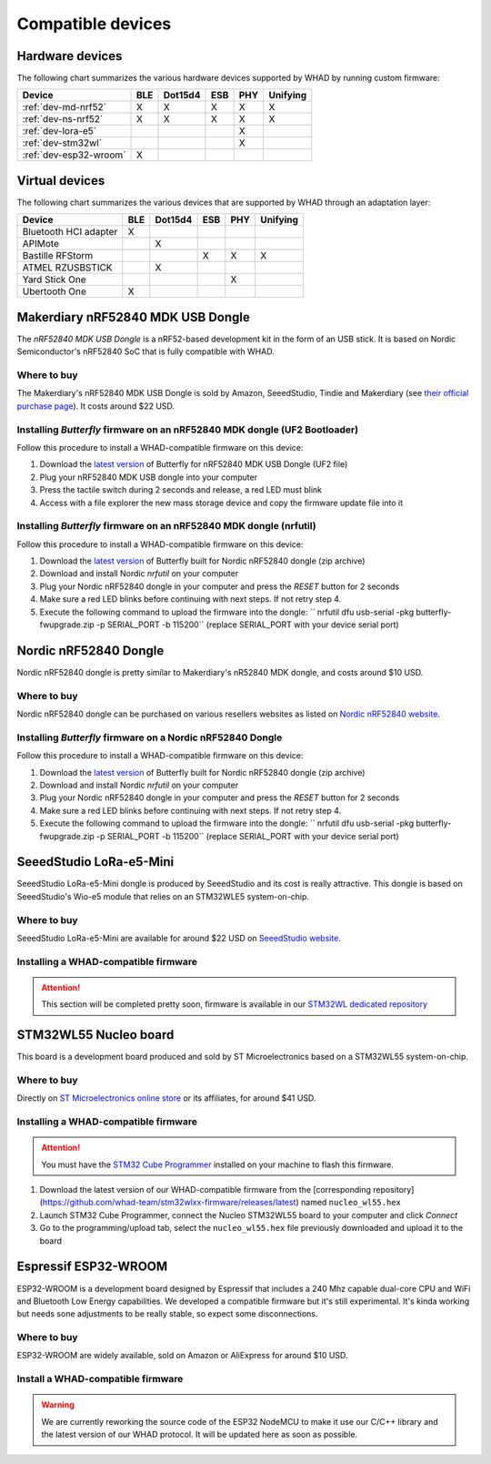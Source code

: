 Compatible devices
==================

Hardware devices
----------------

The following chart summarizes the various hardware devices supported by WHAD
by running custom firmware:

+--------------------------+-----+---------+-----+-----+----------+
| Device                   | BLE | Dot15d4 | ESB | PHY | Unifying |
+==========================+=====+=========+=====+=====+==========+
| :ref:`dev-md-nrf52`      | X   | X       | X   | X   | X        |
+--------------------------+-----+---------+-----+-----+----------+
| :ref:`dev-ns-nrf52`      | X   | X       | X   | X   | X        |
+--------------------------+-----+---------+-----+-----+----------+
| :ref:`dev-lora-e5`       |     |         |     | X   |          |
+--------------------------+-----+---------+-----+-----+----------+
| :ref:`dev-stm32wl`       |     |         |     | X   |          |
+--------------------------+-----+---------+-----+-----+----------+
| :ref:`dev-esp32-wroom`   | X   |         |     |     |          |
+--------------------------+-----+---------+-----+-----+----------+

Virtual devices
---------------

The following chart summarizes the various devices that are supported by WHAD
through an adaptation layer:

+--------------------------+-----+---------+-----+-----+----------+
| Device                   | BLE | Dot15d4 | ESB | PHY | Unifying |
+==========================+=====+=========+=====+=====+==========+
| Bluetooth HCI adapter    | X   |         |     |     |          |
+--------------------------+-----+---------+-----+-----+----------+
| APIMote                  |     | X       |     |     |          |
+--------------------------+-----+---------+-----+-----+----------+
| Bastille RFStorm         |     |         | X   | X   | X        |
+--------------------------+-----+---------+-----+-----+----------+
| ATMEL RZUSBSTICK         |     | X       |     |     |          |
+--------------------------+-----+---------+-----+-----+----------+
| Yard Stick One           |     |         |     | X   |          |
+--------------------------+-----+---------+-----+-----+----------+
| Ubertooth One            | X   |         |     |     |          |
+--------------------------+-----+---------+-----+-----+----------+


.. _dev-md-nrf52:

Makerdiary nRF52840 MDK USB Dongle
----------------------------------

The *nRF52840 MDK USB Dongle* is a nRF52-based development kit in the form of
an USB stick. It is based on Nordic Semiconductor's nRF52840 SoC that is fully
compatible with WHAD.

Where to buy
^^^^^^^^^^^^

The Makerdiary's nRF52840 MDK USB Dongle is sold by Amazon, SeeedStudio,
Tindie and Makerdiary (see `their official purchase page <https://wiki.makerdiary.com/nrf52840-mdk-usb-dongle/purchase/>`_). It costs around $22 USD.

Installing *Butterfly* firmware on an nRF52840 MDK dongle (UF2 Bootloader)
^^^^^^^^^^^^^^^^^^^^^^^^^^^^^^^^^^^^^^^^^^^^^^^^^^^^^^^^^^^^^^^^^^^^^^^^^^

Follow this procedure to install a WHAD-compatible firmware on this device:

1. Download the `latest version <https://github.com/whad-team/butterfly/releases/latest>`_ of Butterfly for nRF52840 MDK USB Dongle (UF2 file)
2. Plug your nRF52840 MDK USB dongle into your computer
3. Press the tactile switch during 2 seconds and release, a red LED must blink
4. Access with a file explorer the new mass storage device and copy the firmware update file into it

Installing *Butterfly* firmware on an nRF52840 MDK dongle (nrfutil)
^^^^^^^^^^^^^^^^^^^^^^^^^^^^^^^^^^^^^^^^^^^^^^^^^^^^^^^^^^^^^^^^^^^

Follow this procedure to install a WHAD-compatible firmware on this device:

1. Download the `latest version <https://github.com/whad-team/butterfly/releases/latest>`_ of Butterfly built for Nordic nRF52840 dongle (zip archive)
2. Download and install Nordic *nrfutil* on your computer
3. Plug your Nordic nRF52840 dongle in your computer and press the *RESET* button for 2 seconds
4. Make sure a red LED blinks before continuing with next steps. If not retry step 4.
5. Execute the following command to upload the firmware into the dongle: `` nrfutil dfu usb-serial -pkg butterfly-fwupgrade.zip -p SERIAL_PORT -b 115200`` (replace SERIAL_PORT with your device serial port)


.. _dev-ns-nrf52:

Nordic nRF52840 Dongle
----------------------

Nordic nRF52840 dongle is pretty similar to Makerdiary's nR52840 MDK dongle,
and costs around $10 USD.

Where to buy
^^^^^^^^^^^^

Nordic nRF52840 dongle can be purchased on various resellers websites as listed on
`Nordic nRF52840 website <https://www.nordicsemi.com/Products/Development-hardware/nRF52840-Dongle>`_.


Installing *Butterfly* firmware on a Nordic nRF52840 Dongle
^^^^^^^^^^^^^^^^^^^^^^^^^^^^^^^^^^^^^^^^^^^^^^^^^^^^^^^^^^^

Follow this procedure to install a WHAD-compatible firmware on this device:

1. Download the `latest version <https://github.com/whad-team/butterfly/releases/latest>`_ of Butterfly built for Nordic nRF52840 dongle (zip archive)
2. Download and install Nordic *nrfutil* on your computer
3. Plug your Nordic nRF52840 dongle in your computer and press the *RESET* button for 2 seconds
4. Make sure a red LED blinks before continuing with next steps. If not retry step 4.
5. Execute the following command to upload the firmware into the dongle: `` nrfutil dfu usb-serial -pkg butterfly-fwupgrade.zip -p SERIAL_PORT -b 115200`` (replace SERIAL_PORT with your device serial port)


.. _dev-lora-e5:

SeeedStudio LoRa-e5-Mini
------------------------

SeeedStudio LoRa-e5-Mini dongle is produced by SeeedStudio and its cost is really attractive.
This dongle is based on SeeedStudio's Wio-e5 module that relies on an STM32WLE5 system-on-chip.

Where to buy
^^^^^^^^^^^^

SeeedStudio LoRa-e5-Mini are available for around $22 USD on `SeeedStudio website <https://www.seeedstudio.com/LoRa-E5-mini-STM32WLE5JC-p-4869.html>`_.

Installing a WHAD-compatible firmware
^^^^^^^^^^^^^^^^^^^^^^^^^^^^^^^^^^^^^

.. attention::

    This section will be completed pretty soon, firmware is available in our `STM32WL dedicated repository <https://github.com/whad-team/stm32wlxx-firmware>`_

.. _dev-stm32wl:

STM32WL55 Nucleo board
----------------------

This board is a development board produced and sold by ST Microelectronics based on a STM32WL55 system-on-chip.

Where to buy
^^^^^^^^^^^^

Directly on `ST Microelectronics online store <https://estore.st.com/en/products/evaluation-tools/product-evaluation-tools/mcu-mpu-eval-tools/stm32-mcu-mpu-eval-tools/stm32-nucleo-boards/nucleo-wl55jc.html>`_
or its affiliates, for around $41 USD.

Installing a WHAD-compatible firmware
^^^^^^^^^^^^^^^^^^^^^^^^^^^^^^^^^^^^^

.. attention::
    
    You must have the `STM32 Cube Programmer <https://www.st.com/en/development-tools/stm32cubeprog.html>`_ installed on your machine to flash this firmware.

1. Download the latest version of our WHAD-compatible firmware from the [corresponding repository](https://github.com/whad-team/stm32wlxx-firmware/releases/latest) named ``nucleo_wl55.hex``
2. Launch STM32 Cube Programmer, connect the Nucleo STM32WL55 board to your computer and click *Connect*
3. Go to the programming/upload tab, select the ``nucleo_wl55.hex`` file previously downloaded and upload it to the board

.. _dev-esp32-wroom:

Espressif ESP32-WROOM
---------------------

ESP32-WROOM is a development board designed by Espressif that includes a 240 Mhz capable dual-core CPU and WiFi and
Bluetooth Low Energy capabilities. We developed a compatible firmware but it's still experimental. It's kinda working
but needs sone adjustments to be really stable, so expect some disconnections.

Where to buy
^^^^^^^^^^^^

ESP32-WROOM are widely available, sold on Amazon or AliExpress for around $10 USD.

Install a WHAD-compatible firmware
^^^^^^^^^^^^^^^^^^^^^^^^^^^^^^^^^^

.. warning::

    We are currently reworking the source code of the ESP32 NodeMCU to make it use our C/C++ library
    and the latest version of our WHAD protocol. It will be updated here as soon as possible.
